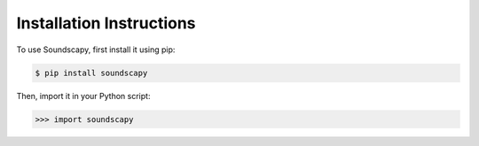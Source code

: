 .. _installation:

Installation Instructions
=========================

To use Soundscapy, first install it using pip:

.. code-block:: console

    $ pip install soundscapy

Then, import it in your Python script:

.. code-block:: python

    >>> import soundscapy
